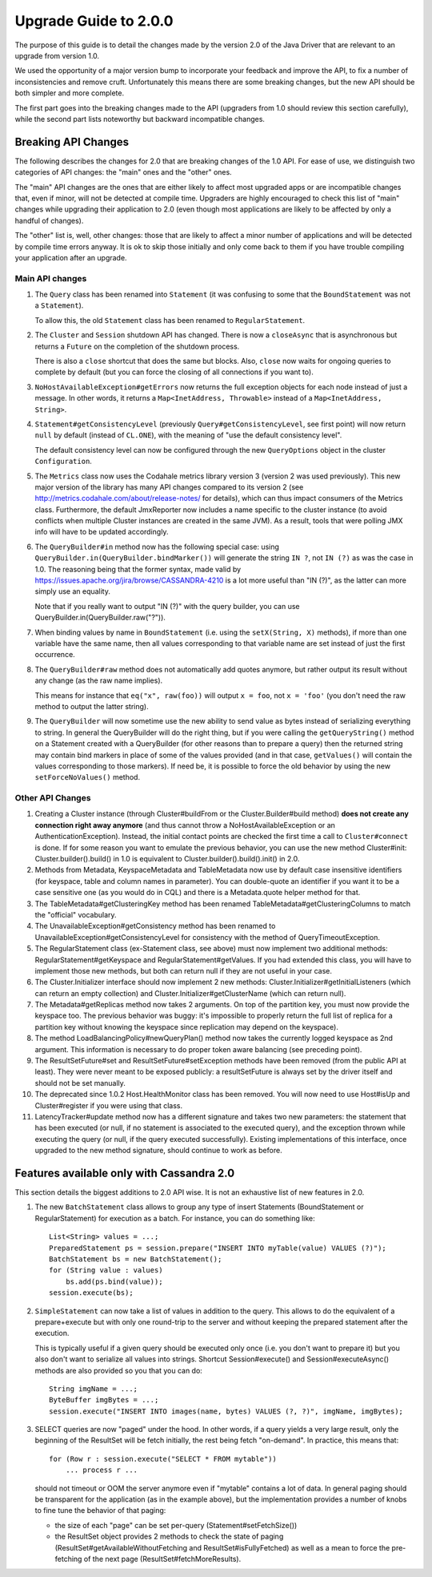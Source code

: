 Upgrade Guide to 2.0.0
======================

The purpose of this guide is to detail the changes made by the version 2.0 of
the Java Driver that are relevant to an upgrade from version 1.0. 

We used the opportunity of a major version bump to incorporate your feedback 
and improve the API, to fix a number of inconsistencies and remove cruft. 
Unfortunately this means there are some breaking changes, but the new API should 
be both simpler and more complete.

The first part goes into the breaking changes made to the API (upgraders from 1.0
should review this section carefully), while the second part lists noteworthy
but backward incompatible changes.


Breaking API Changes
--------------------

The following describes the changes for 2.0 that are breaking changes of the
1.0 API. For ease of use, we distinguish two categories of API changes: the "main"
ones and the "other" ones. 

The "main" API changes are the ones that are either
likely to affect most upgraded apps or are incompatible changes that, even if minor,
will not be detected at compile time. Upgraders are highly encouraged to check
this list of "main" changes while upgrading their application to 2.0 (even
though most applications are likely to be affected by only a handful of
changes). 

The "other" list is, well, other changes: those that are likely to
affect a minor number of applications and will be detected by compile time
errors anyway. It is ok to skip those initially and only come back to them if
you have trouble compiling your application after an upgrade.

Main API changes
~~~~~~~~~~~~~~~~

1. The ``Query`` class has been renamed into ``Statement`` (it was confusing to some
   that the ``BoundStatement`` was not a ``Statement``). 

   To allow this, the old ``Statement`` class has been renamed to ``RegularStatement``.

2. The ``Cluster`` and ``Session`` shutdown API has changed. There is now a ``closeAsync``
   that is asynchronous but returns a ``Future`` on the completion of the shutdown
   process. 

   There is also a ``close`` shortcut that does the same but blocks.
   Also, ``close`` now waits for ongoing queries to complete by default (but you
   can force the closing of all connections if you want to).

3. ``NoHostAvailableException#getErrors`` now returns the full exception objects for
   each node instead of just a message. In other words, it returns a 
   ``Map<InetAddress, Throwable>`` instead of a ``Map<InetAddress, String>``.

4. ``Statement#getConsistencyLevel`` (previously ``Query#getConsistencyLevel``, see
   first point) will now return ``null`` by default (instead of ``CL.ONE``), with the
   meaning of "use the default consistency level". 

   The default consistency level can now be configured through the new ``QueryOptions`` 
   object in the cluster ``Configuration``.

5. The ``Metrics`` class now uses the Codahale metrics library version 3 (version 2 was
   used previously). This new major version of the library has many API changes
   compared to its version 2 (see http://metrics.codahale.com/about/release-notes/ for details), 
   which can thus impact consumers of the Metrics class.
   Furthermore, the default JmxReporter now includes a name specific to the
   cluster instance (to avoid conflicts when multiple Cluster instances are created
   in the same JVM). As a result, tools that were polling JMX info will
   have to be updated accordingly.

6. The ``QueryBuilder#in`` method now has the following special case: using
   ``QueryBuilder.in(QueryBuilder.bindMarker())`` will generate the string ``IN ?``,
   not ``IN (?)`` as was the case in 1.0. The reasoning being that the former
   syntax, made valid by https://issues.apache.org/jira/browse/CASSANDRA-4210
   is a lot more useful than "IN (?)", as the latter can more simply use an
   equality. 

   Note that if you really want to output "IN (?)" with the query
   builder, you can use QueryBuilder.in(QueryBuilder.raw("?")).

7. When binding values by name in ``BoundStatement`` (i.e. using the 
   ``setX(String, X)`` methods), if more than one variable have the same name, 
   then all values corresponding to that variable
   name are set instead of just the first occurrence.

8. The ``QueryBuilder#raw`` method does not automatically add quotes anymore, but
   rather output its result without any change (as the raw name implies).

   This means for instance that ``eq("x", raw(foo))`` will output ``x = foo``, 
   not ``x = 'foo'`` (you don't need the raw method to output the latter string).


9. The ``QueryBuilder`` will now sometime use the new ability to send value as
   bytes instead of serializing everything to string. In general the QueryBuilder
   will do the right thing, but if you were calling the ``getQueryString()`` method
   on a Statement created with a QueryBuilder (for other reasons than to prepare a query)
   then the returned string may contain bind markers in place of some of the values
   provided (and in that case, ``getValues()`` will contain the values corresponding
   to those markers). If need be, it is possible to force the old behavior by
   using the new ``setForceNoValues()`` method.


Other API Changes
~~~~~~~~~~~~~~~~~

1. Creating a Cluster instance (through Cluster#buildFrom or the
   Cluster.Builder#build method) **does not create any connection right away
   anymore** (and thus cannot throw a NoHostAvailableException or an
   AuthenticationException). Instead, the initial contact points are checked
   the first time a call to ``Cluster#connect`` is done. If for some reason you
   want to emulate the previous behavior, you can use the new method
   Cluster#init: Cluster.builder().build() in 1.0 is equivalent to
   Cluster.builder().build().init() in 2.0.

2. Methods from Metadata, KeyspaceMetadata and TableMetadata now use by default
   case insensitive identifiers (for keyspace, table and column names in
   parameter). You can double-quote an identifier if you want it to be a
   case sensitive one (as you would do in CQL) and there is a Metadata.quote
   helper method for that.

3. The TableMetadata#getClusteringKey method has been renamed
   TableMetadata#getClusteringColumns to match the "official" vocabulary.

4. The UnavailableException#getConsistency method has been renamed to
   UnavailableException#getConsistencyLevel for consistency with the method of
   QueryTimeoutException.

5. The RegularStatement class (ex-Statement class, see above) must now
   implement two additional methods: RegularStatement#getKeyspace and
   RegularStatement#getValues. If you had extended this class, you will have to
   implement those new methods, but both can return null if they are not useful
   in your case.

6. The Cluster.Initializer interface should now implement 2 new methods:
   Cluster.Initializer#getInitialListeners (which can return an empty
   collection) and Cluster.Initializer#getClusterName (which can return null).

7. The Metadata#getReplicas method now takes 2 arguments. On top of the
   partition key, you must now provide the keyspace too. The previous behavior
   was buggy: it's impossible to properly return the full list of replica for a
   partition key without knowing the keyspace since replication may depend on
   the keyspace).

8. The method LoadBalancingPolicy#newQueryPlan() method now takes the currently
   logged keyspace as 2nd argument. This information is necessary to do proper
   token aware balancing (see preceding point).

9. The ResultSetFuture#set and ResultSetFuture#setException methods have been
   removed (from the public API at least). They were never meant to be exposed
   publicly: a resultSetFuture is always set by the driver itself and should
   not be set manually.

10. The deprecated since 1.0.2 Host.HealthMonitor class has been removed. You
    will now need to use Host#isUp and Cluster#register if you were using that
    class.

11. LatencyTracker#update method now has a different signature and takes two new
    parameters: the statement that has been executed (or null, if no
    statement is associated to the executed query), and the exception thrown
    while executing the query (or null, if the query executed successfully).
    Existing implementations of this interface, once upgraded to the new method
    signature, should continue to work as before.




Features available only with Cassandra 2.0
------------------------------------------

This section details the biggest additions to 2.0 API wise. It is not an
exhaustive list of new features in 2.0.

1. The new ``BatchStatement`` class allows to group any type of insert Statements
   (BoundStatement or RegularStatement) for execution as a batch. For instance,
   you can do something like::

       List<String> values = ...;
       PreparedStatement ps = session.prepare("INSERT INTO myTable(value) VALUES (?)");
       BatchStatement bs = new BatchStatement();
       for (String value : values)
           bs.add(ps.bind(value));
       session.execute(bs);

2. ``SimpleStatement`` can now take a list of values in addition to the query. This
   allows to do the equivalent of a prepare+execute but with only one round-trip
   to the server and without keeping the prepared statement after the
   execution. 

   This is typically useful if a given query should be executed only
   once (i.e. you don't want to prepare it) but you also don't want to
   serialize all values into strings. Shortcut Session#execute() and
   Session#executeAsync() methods are also provided so you that you can do::

       String imgName = ...;
       ByteBuffer imgBytes = ...;
       session.execute("INSERT INTO images(name, bytes) VALUES (?, ?)", imgName, imgBytes);

3. SELECT queries are now "paged" under the hood. In other words, if a query
   yields a very large result, only the beginning of the ResultSet will be fetch
   initially, the rest being fetch "on-demand". In practice, this means that::

       for (Row r : session.execute("SELECT * FROM mytable"))
           ... process r ...

   should not timeout or OOM the server anymore even if "mytable" contains a lot
   of data. In general paging should be transparent for the application (as in
   the example above), but the implementation provides a number of knobs to
   fine tune the behavior of that paging: 

   * the size of each "page" can be set per-query (Statement#setFetchSize())
   * the ResultSet object provides 2 methods to check the state of paging 
     (ResultSet#getAvailableWithoutFetching and ResultSet#isFullyFetched) 
     as well as a mean to force the pre-fetching of the next page (ResultSet#fetchMoreResults).
